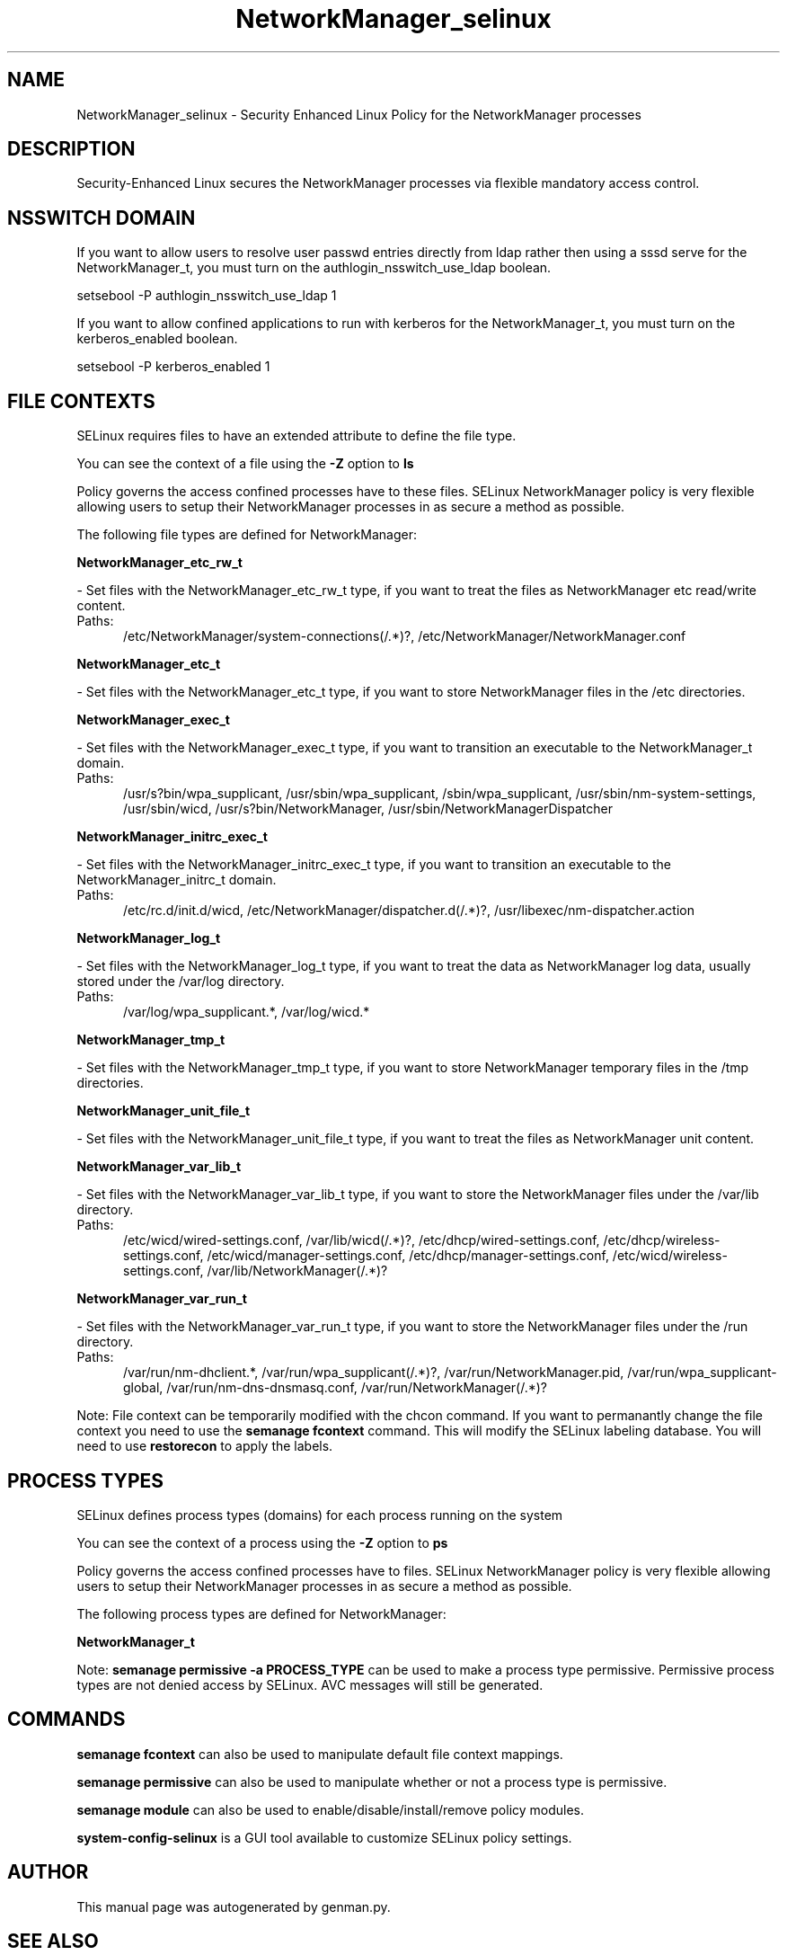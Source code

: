 .TH  "NetworkManager_selinux"  "8"  "NetworkManager" "dwalsh@redhat.com" "NetworkManager SELinux Policy documentation"
.SH "NAME"
NetworkManager_selinux \- Security Enhanced Linux Policy for the NetworkManager processes
.SH "DESCRIPTION"

Security-Enhanced Linux secures the NetworkManager processes via flexible mandatory access
control.  

.SH NSSWITCH DOMAIN

.PP
If you want to allow users to resolve user passwd entries directly from ldap rather then using a sssd serve for the NetworkManager_t, you must turn on the authlogin_nsswitch_use_ldap boolean.

.EX
setsebool -P authlogin_nsswitch_use_ldap 1
.EE

.PP
If you want to allow confined applications to run with kerberos for the NetworkManager_t, you must turn on the kerberos_enabled boolean.

.EX
setsebool -P kerberos_enabled 1
.EE

.SH FILE CONTEXTS
SELinux requires files to have an extended attribute to define the file type. 
.PP
You can see the context of a file using the \fB\-Z\fP option to \fBls\bP
.PP
Policy governs the access confined processes have to these files. 
SELinux NetworkManager policy is very flexible allowing users to setup their NetworkManager processes in as secure a method as possible.
.PP 
The following file types are defined for NetworkManager:


.EX
.PP
.B NetworkManager_etc_rw_t 
.EE

- Set files with the NetworkManager_etc_rw_t type, if you want to treat the files as NetworkManager etc read/write content.

.br
.TP 5
Paths: 
/etc/NetworkManager/system-connections(/.*)?, /etc/NetworkManager/NetworkManager\.conf

.EX
.PP
.B NetworkManager_etc_t 
.EE

- Set files with the NetworkManager_etc_t type, if you want to store NetworkManager files in the /etc directories.


.EX
.PP
.B NetworkManager_exec_t 
.EE

- Set files with the NetworkManager_exec_t type, if you want to transition an executable to the NetworkManager_t domain.

.br
.TP 5
Paths: 
/usr/s?bin/wpa_supplicant, /usr/sbin/wpa_supplicant, /sbin/wpa_supplicant, /usr/sbin/nm-system-settings, /usr/sbin/wicd, /usr/s?bin/NetworkManager, /usr/sbin/NetworkManagerDispatcher

.EX
.PP
.B NetworkManager_initrc_exec_t 
.EE

- Set files with the NetworkManager_initrc_exec_t type, if you want to transition an executable to the NetworkManager_initrc_t domain.

.br
.TP 5
Paths: 
/etc/rc\.d/init\.d/wicd, /etc/NetworkManager/dispatcher\.d(/.*)?, /usr/libexec/nm-dispatcher.action

.EX
.PP
.B NetworkManager_log_t 
.EE

- Set files with the NetworkManager_log_t type, if you want to treat the data as NetworkManager log data, usually stored under the /var/log directory.

.br
.TP 5
Paths: 
/var/log/wpa_supplicant.*, /var/log/wicd.*

.EX
.PP
.B NetworkManager_tmp_t 
.EE

- Set files with the NetworkManager_tmp_t type, if you want to store NetworkManager temporary files in the /tmp directories.


.EX
.PP
.B NetworkManager_unit_file_t 
.EE

- Set files with the NetworkManager_unit_file_t type, if you want to treat the files as NetworkManager unit content.


.EX
.PP
.B NetworkManager_var_lib_t 
.EE

- Set files with the NetworkManager_var_lib_t type, if you want to store the NetworkManager files under the /var/lib directory.

.br
.TP 5
Paths: 
/etc/wicd/wired-settings.conf, /var/lib/wicd(/.*)?, /etc/dhcp/wired-settings.conf, /etc/dhcp/wireless-settings.conf, /etc/wicd/manager-settings.conf, /etc/dhcp/manager-settings.conf, /etc/wicd/wireless-settings.conf, /var/lib/NetworkManager(/.*)?

.EX
.PP
.B NetworkManager_var_run_t 
.EE

- Set files with the NetworkManager_var_run_t type, if you want to store the NetworkManager files under the /run directory.

.br
.TP 5
Paths: 
/var/run/nm-dhclient.*, /var/run/wpa_supplicant(/.*)?, /var/run/NetworkManager\.pid, /var/run/wpa_supplicant-global, /var/run/nm-dns-dnsmasq\.conf, /var/run/NetworkManager(/.*)?

.PP
Note: File context can be temporarily modified with the chcon command.  If you want to permanantly change the file context you need to use the 
.B semanage fcontext 
command.  This will modify the SELinux labeling database.  You will need to use
.B restorecon
to apply the labels.

.SH PROCESS TYPES
SELinux defines process types (domains) for each process running on the system
.PP
You can see the context of a process using the \fB\-Z\fP option to \fBps\bP
.PP
Policy governs the access confined processes have to files. 
SELinux NetworkManager policy is very flexible allowing users to setup their NetworkManager processes in as secure a method as possible.
.PP 
The following process types are defined for NetworkManager:

.EX
.B NetworkManager_t 
.EE
.PP
Note: 
.B semanage permissive -a PROCESS_TYPE 
can be used to make a process type permissive. Permissive process types are not denied access by SELinux. AVC messages will still be generated.

.SH "COMMANDS"
.B semanage fcontext
can also be used to manipulate default file context mappings.
.PP
.B semanage permissive
can also be used to manipulate whether or not a process type is permissive.
.PP
.B semanage module
can also be used to enable/disable/install/remove policy modules.

.PP
.B system-config-selinux 
is a GUI tool available to customize SELinux policy settings.

.SH AUTHOR	
This manual page was autogenerated by genman.py.

.SH "SEE ALSO"
selinux(8), NetworkManager(8), semanage(8), restorecon(8), chcon(1)
